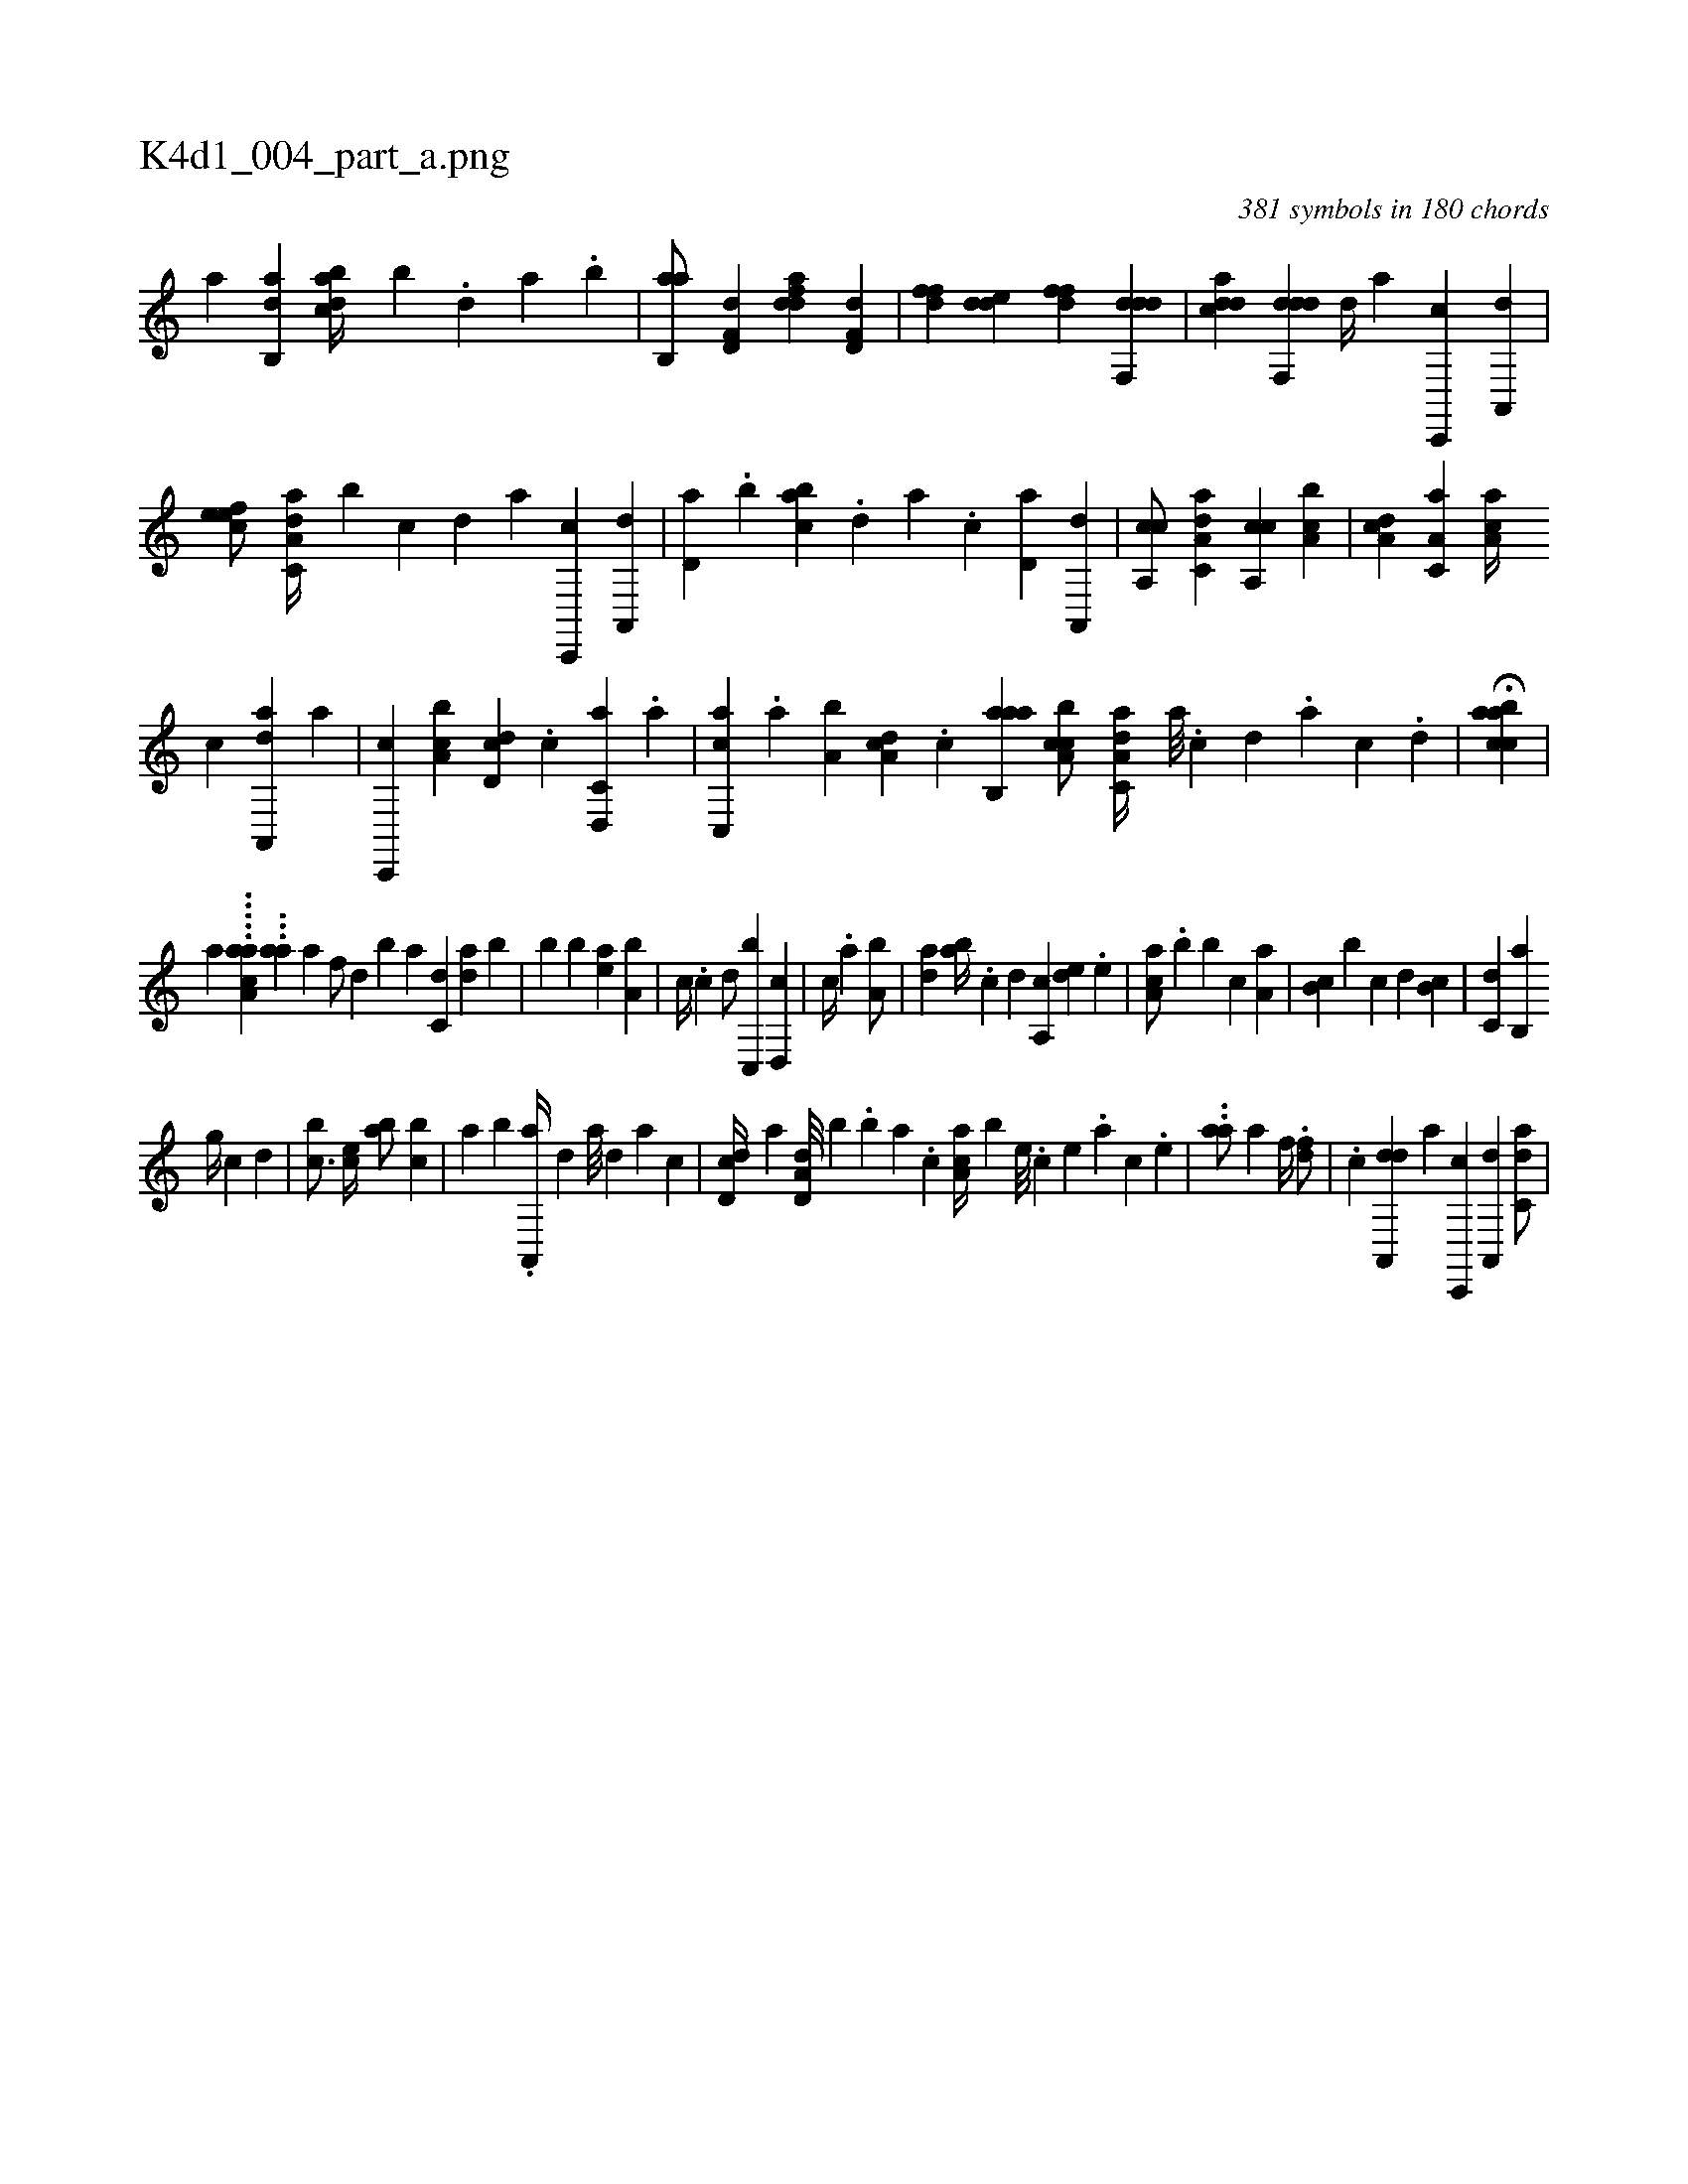 X:1
%
%%titleleft true
%%tabaddflags 0
%%tabrhstyle grid
%
T:K4d1_004_part_a.png
C:381 symbols in 180 chords
L:1/4
K:italiantab
%
[,,,,a] [,ab,,d] [,bdca//] [,,,b] .[,,d] [,a] .[,b] |\
	[,ab,,a/] [hd,f,d] [fdda] [hd,f,d] |\
	[,dff] [,dde] [,dff] [ddf,,d] |\
	[cdda] [ddf,,d] [,,,,,d//] [,,,,a] [c,,,c] [a,,,d] |\
	[,efec/] [da,c,a//] [b] [,,,,,c] [,,,,,d] [,,,,a] [c,,,c] [a,,,d] |\
	[,d,a] .[,b] [,abc] .[,,d] [,a] .[,c] [,d,a] [a,,,d] |\
	[ca,,c/] [da,c,a] [ca,,c] [a,bc] |\
	[,da,c] [,a,c,a] [,a,ac//] 
%
[c] [da,,,a] [a] |\
	[c,,,c] [a,bc] [,dd,c] .[c] [d,,c,a] .[a] |\
	[c,,ac] .[,,a] [a,b] [,da,c] .[c] [aab,,a1] [ca,bc/] [da,c,a//] [a///] .[c] [d] .[a] [c] .[d] |\
	H[caabc] |
%
[,,,a] .....[,a,aac] ...[,aa] [,,,a] [h1] [f/] [h] |\
	[d] [b] [,a] [c,d] [da] [b] |\
	[,,b] [,,#y] [b] [,ea] [a,b] |\
	[,,,c//] .[c] [d/] [c,,b] [d,,c] |\
	[,,,c//] .[,,a] [a,b/] |\
	[,da] [,ab//] .[,c] [,d] [a,,c] [,,de] .[,e] |\
	[aa,c/] .[,,b] [,,b] [,,,,c] [,,a,a] |\
	[,,b,c] [,,,,b] [,,,c] [,,,,,d] [,,,b,c] |\
	[,,,c,d] [,,b,,a] 
%
[,,,,,g//] [,,,,,c] [,,,,,d] |\
	[,,,bc3/4] [,,,ce//] [,,ab/] [,,bc] |\
	[,,a] [,,,b] .[,a,,,a//] [,,d] [,a///] [,,d] [,a] [,c] |\
	[,dd,c//] [,a] [a,d,d///] [,,,,b] .[,,b] [,,a] .[,,,c] [,aa,c//] [,,,,b] [,e///] .[,c] [,e] .[,a] [,c] .[,e] |\
	..[aa/] [,,,,,a] [h,,f//] .[,,,h] [fd/] |\
	[h//] .[,c] [da,,,d] [,,,,a] [c,,,c] [a,,,d] [c,da/] |
% number of items: 381



